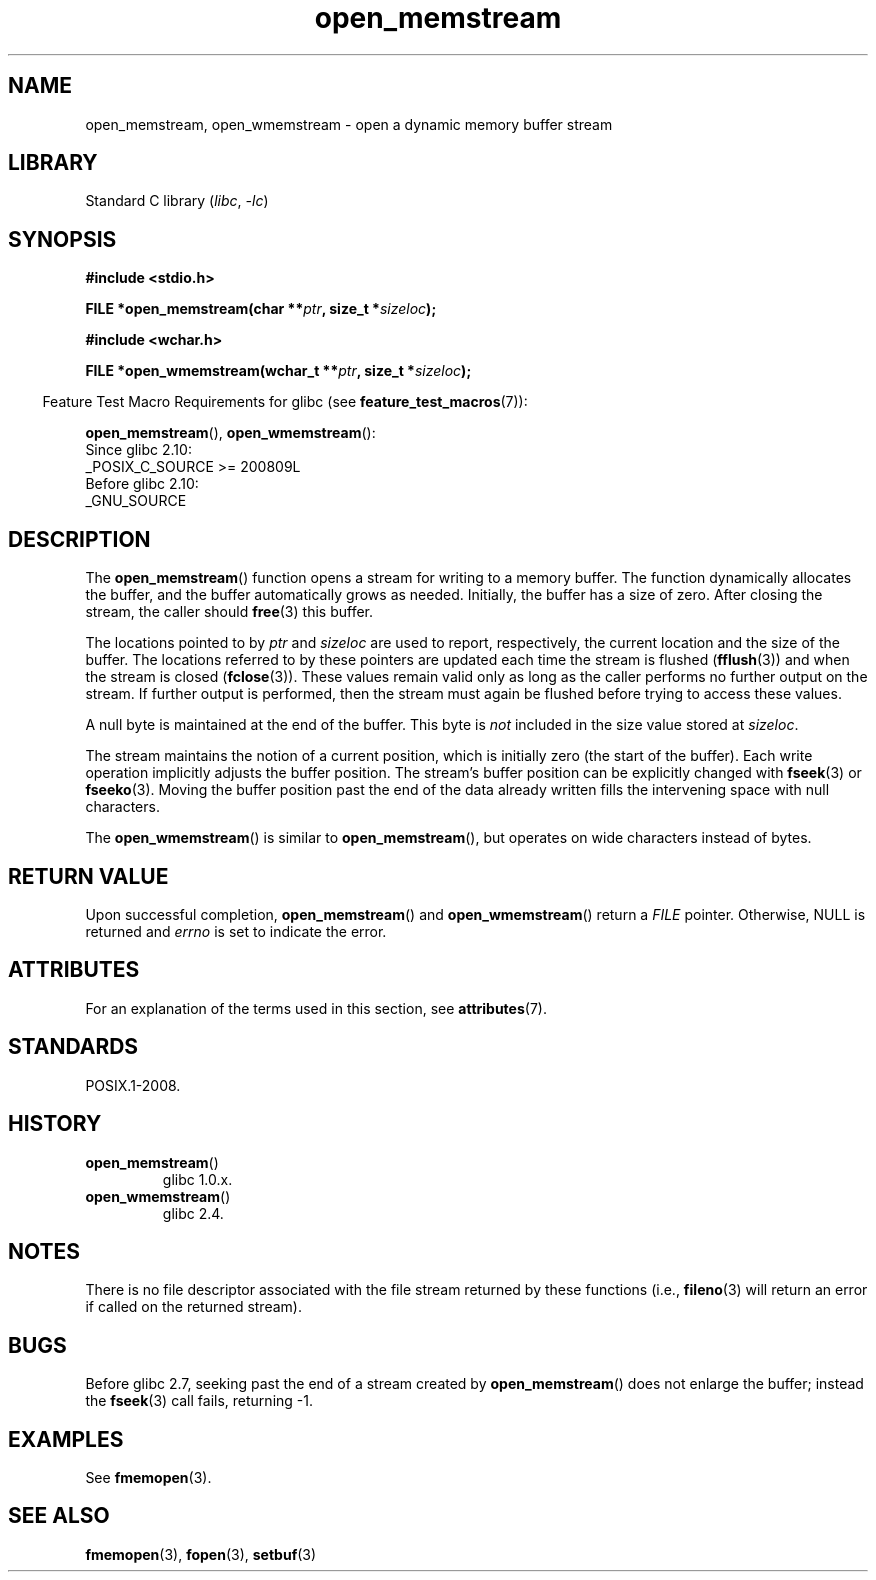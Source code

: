 '\" t
.\" Copyright 2005, 2012, 2016 Michael Kerrisk <mtk.manpages@gmail.com>
.\"
.\" SPDX-License-Identifier: GPL-1.0-or-later
.\"
.\" 2008-12-04, Petr Baudis <pasky@suse.cz>: Document open_wmemstream()
.\"
.TH open_memstream 3 2024-05-02 "Linux man-pages 6.9.1"
.SH NAME
open_memstream, open_wmemstream \- open a dynamic memory buffer stream
.SH LIBRARY
Standard C library
.RI ( libc ", " \-lc )
.SH SYNOPSIS
.nf
.B #include <stdio.h>
.P
.BI "FILE *open_memstream(char **" ptr ", size_t *" sizeloc );
.P
.B #include <wchar.h>
.P
.BI "FILE *open_wmemstream(wchar_t **" ptr ", size_t *" sizeloc );
.fi
.P
.RS -4
Feature Test Macro Requirements for glibc (see
.BR feature_test_macros (7)):
.RE
.P
.BR open_memstream (),
.BR open_wmemstream ():
.nf
    Since glibc 2.10:
        _POSIX_C_SOURCE >= 200809L
    Before glibc 2.10:
        _GNU_SOURCE
.fi
.SH DESCRIPTION
The
.BR open_memstream ()
function opens a stream for writing to a memory buffer.
The function dynamically allocates the buffer,
and the buffer automatically grows as needed.
Initially, the buffer has a size of zero.
After closing the stream, the caller should
.BR free (3)
this buffer.
.P
The locations pointed to by
.I ptr
and
.I sizeloc
are used to report, respectively,
the current location and the size of the buffer.
The locations referred to by these pointers are updated
each time the stream is flushed
.RB ( fflush (3))
and when the stream is closed
.RB ( fclose (3)).
These values remain valid only as long as the caller
performs no further output on the stream.
If further output is performed, then the stream
must again be flushed before trying to access these values.
.P
A null byte is maintained at the end of the buffer.
This byte is
.I not
included in the size value stored at
.IR sizeloc .
.P
The stream maintains the notion of a current position,
which is initially zero (the start of the buffer).
Each write operation implicitly adjusts the buffer position.
The stream's buffer position can be explicitly changed with
.BR fseek (3)
or
.BR fseeko (3).
Moving the buffer position past the end
of the data already written fills the intervening space with
null characters.
.P
The
.BR open_wmemstream ()
is similar to
.BR open_memstream (),
but operates on wide characters instead of bytes.
.SH RETURN VALUE
Upon successful completion,
.BR open_memstream ()
and
.BR open_wmemstream ()
return a
.I FILE
pointer.
Otherwise, NULL is returned and
.I errno
is set to indicate the error.
.SH ATTRIBUTES
For an explanation of the terms used in this section, see
.BR attributes (7).
.TS
allbox;
lbx lb lb
l l l.
Interface	Attribute	Value
T{
.na
.nh
.BR open_memstream (),
.BR open_wmemstream ()
T}	Thread safety	MT-Safe
.TE
.SH STANDARDS
POSIX.1-2008.
.SH HISTORY
.TP
.BR open_memstream ()
glibc 1.0.x.
.TP
.BR open_wmemstream ()
glibc 2.4.
.SH NOTES
There is no file descriptor associated with the file stream
returned by these functions
(i.e.,
.BR fileno (3)
will return an error if called on the returned stream).
.SH BUGS
Before glibc 2.7, seeking past the end of a stream created by
.BR open_memstream ()
does not enlarge the buffer; instead the
.BR fseek (3)
call fails, returning \-1.
.\" http://sourceware.org/bugzilla/show_bug.cgi?id=1996
.SH EXAMPLES
See
.BR fmemopen (3).
.SH SEE ALSO
.BR fmemopen (3),
.BR fopen (3),
.BR setbuf (3)
